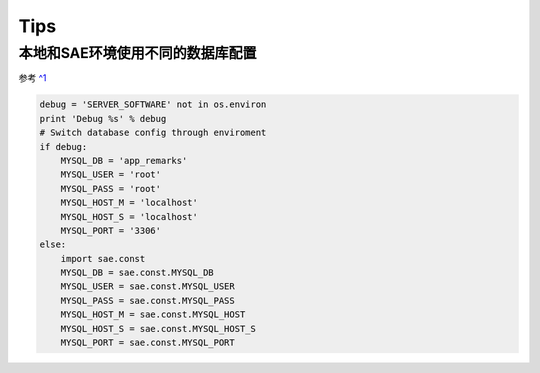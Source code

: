 Tips
============

本地和SAE环境使用不同的数据库配置
---------------------------------
参考 `^1`_ 

.. code-block:: python

    debug = 'SERVER_SOFTWARE' not in os.environ
    print 'Debug %s' % debug
    # Switch database config through enviroment
    if debug:
        MYSQL_DB = 'app_remarks'
        MYSQL_USER = 'root'
        MYSQL_PASS = 'root'
        MYSQL_HOST_M = 'localhost'
        MYSQL_HOST_S = 'localhost'
        MYSQL_PORT = '3306'
    else:
        import sae.const
        MYSQL_DB = sae.const.MYSQL_DB
        MYSQL_USER = sae.const.MYSQL_USER
        MYSQL_PASS = sae.const.MYSQL_PASS
        MYSQL_HOST_M = sae.const.MYSQL_HOST
        MYSQL_HOST_S = sae.const.MYSQL_HOST_S
        MYSQL_PORT = sae.const.MYSQL_PORT



.. _^1: http://saepy.sinaapp.com/topic/21/%E8%BD%BB%E6%9D%BE%E6%90%AD%E5%BB%BAsae-python-%E6%9C%AC%E5%9C%B0%E8%BF%90%E8%A1%8C%E7%8E%AF%E5%A2%83
